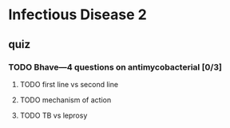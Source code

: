 * Infectious Disease 2
** quiz
*** TODO Bhave---4 questions on antimycobacterial [0/3]
**** TODO first line vs second line
**** TODO mechanism of action 
**** TODO TB vs leprosy
